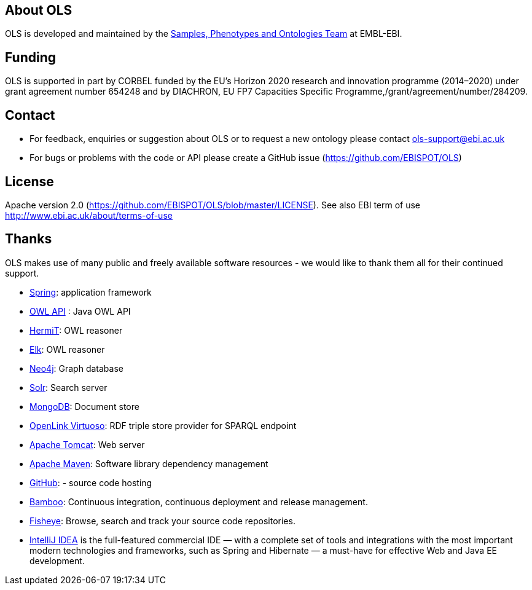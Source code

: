 
== About OLS
OLS is developed and maintained by the link:http://www.ebi.ac.uk/about/spot-team[Samples, Phenotypes and Ontologies Team] at EMBL-EBI.

== Funding

OLS is supported in part by CORBEL funded by the  EU's Horizon 2020 research and innovation programme (2014–2020) under grant agreement number 654248 and by DIACHRON, EU FP7 Capacities Specific Programme,/grant/agreement/number/284209.

== Contact
* For feedback, enquiries or suggestion about OLS or to request a new ontology please contact ols-support@ebi.ac.uk
* For bugs or problems with the code or API please create a GitHub issue (https://github.com/EBISPOT/OLS)

== License
Apache version 2.0 (https://github.com/EBISPOT/OLS/blob/master/LICENSE). See also EBI term of use http://www.ebi.ac.uk/about/terms-of-use

== Thanks

OLS makes use of many public and freely available software resources - we would like to thank them all for their continued support.

* link:https://spring.io[Spring]: application framework
* link:http://owlapi.sourceforge.net[OWL API] : Java OWL API
* link:http://www.hermit-reasoner.com[HermiT]: OWL reasoner
* https://www.cs.ox.ac.uk/isg/tools/ELK/[Elk]: OWL reasoner
* link:http://neo4j.com[Neo4j]: Graph database
* link:http://lucene.apache.org/solr/[Solr]: Search server
* link:https://www.mongodb.org[MongoDB]: Document store
* link:http://virtuoso.openlinksw.com[OpenLink Virtuoso]: RDF triple store provider for SPARQL endpoint
* link:http://tomcat.apache.org[Apache Tomcat]: Web server
* link:https://maven.apache.org[Apache Maven]: Software library dependency management
* link:https://github.com[GitHub]: - source code hosting
* link:https://www.atlassian.com/software/bamboo/[Bamboo]: Continuous integration, continuous deployment and release management.
* link:https://www.atlassian.com/software/fisheye/[Fisheye]: Browse, search and track your source code repositories.
* link:https://www.jetbrains.com/idea/[IntelliJ IDEA] is the full-featured commercial IDE — with a complete set of tools and integrations with the most important modern technologies and frameworks, such as Spring and Hibernate — a must-have for effective Web and Java EE development.

